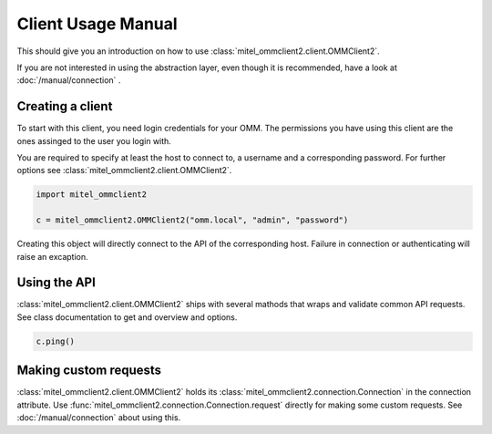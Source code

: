 Client Usage Manual
===================

This should give you an introduction on how to use :class:`mitel_ommclient2.client.OMMClient2`.

If you are not interested in using the abstraction layer, even though it is recommended,
have a look at :doc:`/manual/connection` .

Creating a client
-----------------

To start with this client, you need login credentials for your OMM. The permissions
you have using this client are the ones assinged to the user you login with.

You are required to specify at least the host to connect to, a username and a corresponding
password. For further options see :class:`mitel_ommclient2.client.OMMClient2`.

.. code-block:: python

    import mitel_ommclient2

    c = mitel_ommclient2.OMMClient2("omm.local", "admin", "password")

Creating this object will directly connect to the API of the corresponding host.
Failure in connection or authenticating will raise an excaption.

Using the API
-------------

:class:`mitel_ommclient2.client.OMMClient2` ships with several mathods that wraps and
validate common API requests. See class documentation to get and overview and options.

.. code-block:: python

    c.ping()

Making custom requests
----------------------

:class:`mitel_ommclient2.client.OMMClient2` holds its :class:`mitel_ommclient2.connection.Connection`
in the connection attribute.
Use :func:`mitel_ommclient2.connection.Connection.request` directly for making some custom requests.
See :doc:`/manual/connection` about using this.
